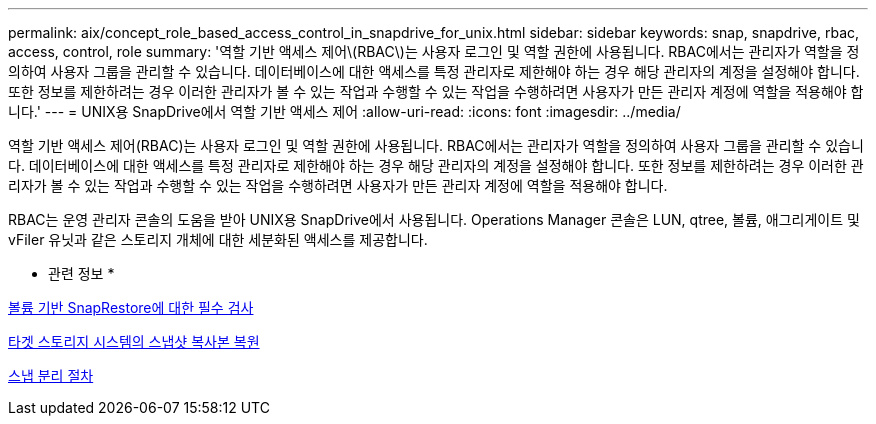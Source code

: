 ---
permalink: aix/concept_role_based_access_control_in_snapdrive_for_unix.html 
sidebar: sidebar 
keywords: snap, snapdrive, rbac, access, control, role 
summary: '역할 기반 액세스 제어\(RBAC\)는 사용자 로그인 및 역할 권한에 사용됩니다. RBAC에서는 관리자가 역할을 정의하여 사용자 그룹을 관리할 수 있습니다. 데이터베이스에 대한 액세스를 특정 관리자로 제한해야 하는 경우 해당 관리자의 계정을 설정해야 합니다. 또한 정보를 제한하려는 경우 이러한 관리자가 볼 수 있는 작업과 수행할 수 있는 작업을 수행하려면 사용자가 만든 관리자 계정에 역할을 적용해야 합니다.' 
---
= UNIX용 SnapDrive에서 역할 기반 액세스 제어
:allow-uri-read: 
:icons: font
:imagesdir: ../media/


[role="lead"]
역할 기반 액세스 제어(RBAC)는 사용자 로그인 및 역할 권한에 사용됩니다. RBAC에서는 관리자가 역할을 정의하여 사용자 그룹을 관리할 수 있습니다. 데이터베이스에 대한 액세스를 특정 관리자로 제한해야 하는 경우 해당 관리자의 계정을 설정해야 합니다. 또한 정보를 제한하려는 경우 이러한 관리자가 볼 수 있는 작업과 수행할 수 있는 작업을 수행하려면 사용자가 만든 관리자 계정에 역할을 적용해야 합니다.

RBAC는 운영 관리자 콘솔의 도움을 받아 UNIX용 SnapDrive에서 사용됩니다. Operations Manager 콘솔은 LUN, qtree, 볼륨, 애그리게이트 및 vFiler 유닛과 같은 스토리지 개체에 대한 세분화된 액세스를 제공합니다.

* 관련 정보 *

xref:concept_mandatory_checks_for_volume_based_snaprestore.adoc[볼륨 기반 SnapRestore에 대한 필수 검사]

xref:concept_restoring_snapshotcopies_ona_destination_storagesystem.adoc[타겟 스토리지 시스템의 스냅샷 복사본 복원]

xref:concept_snap_disconnect_procedure.adoc[스냅 분리 절차]
